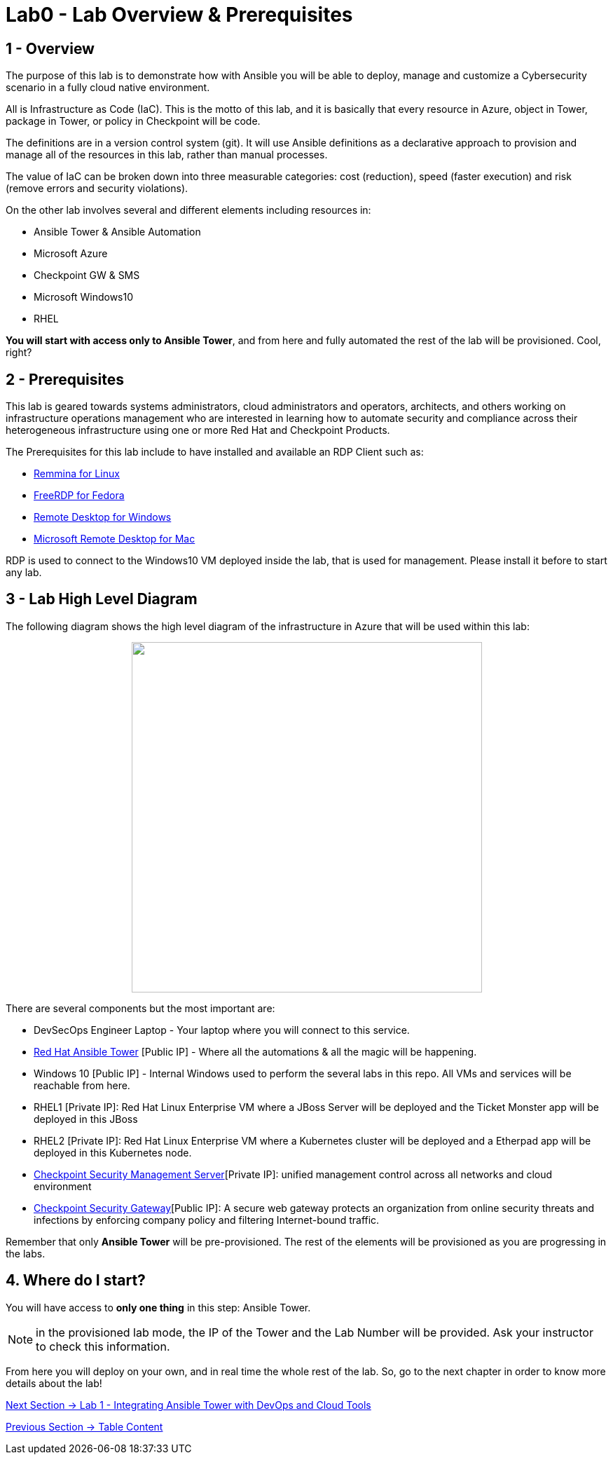 = Lab0 - Lab Overview & Prerequisites

== 1 - Overview

The purpose of this lab is to demonstrate how with Ansible you will be able to deploy, manage and customize a Cybersecurity scenario in a fully cloud native environment.  

All is Infrastructure as Code (IaC). This is the motto of this lab, and it is basically that every resource in Azure, object in Tower, package in Tower, or policy in Checkpoint will be code. 

The definitions are in a version control system (git). It will use Ansible definitions as a declarative approach to provision and manage all of the resources in this lab, rather than manual processes.

The value of IaC can be broken down into three measurable categories: cost (reduction), speed (faster execution) and risk (remove errors and security violations).

On the other lab involves several and different elements including resources in:

* Ansible Tower & Ansible Automation
* Microsoft Azure
* Checkpoint GW & SMS
* Microsoft Windows10
* RHEL

**You will start with access only to Ansible Tower**, and from here and fully automated the rest of the lab will be provisioned. Cool, right?

== 2 - Prerequisites

This lab is geared towards systems administrators, cloud administrators and operators, architects, and others working on infrastructure operations management who are interested in learning how to automate security and compliance across their heterogeneous infrastructure using one or more Red Hat and Checkpoint Products.

The Prerequisites for this lab include to have installed and available an RDP Client such as:

* https://remmina.org/how-to-install-remmina/[Remmina for Linux]
* http://www.freerdp.com/[FreeRDP for Fedora]
* https://support.microsoft.com/en-us/help/4028379/windows-10-how-to-use-remote-desktop[Remote Desktop for Windows]
* https://apps.apple.com/app/microsoft-remote-desktop/id1295203466?mt=12[Microsoft Remote Desktop for Mac]

RDP is used to connect to the Windows10 VM deployed inside the lab, that is used for management. Please install it before to start any lab.

== 3 - Lab High Level Diagram

The following diagram shows the high level diagram of the infrastructure in Azure that will be used within this lab:

++++
<p align="center">
  <img width="500" height="500" src="../documentation/images/AnsibleFest2020.png">
</p>
++++

There are several components but the most important are:

* DevSecOps Engineer Laptop - Your laptop where you will connect to this service.
* https://www.ansible.com/products/tower[Red Hat Ansible Tower] [Public IP] - Where all the automations & all the magic will be happening.
* Windows 10 [Public IP] - Internal Windows used to perform the several labs in this repo. All VMs and services will be reachable from here.
* RHEL1 [Private IP]: Red Hat Linux Enterprise VM where a JBoss Server will be deployed and the Ticket Monster app will be deployed in this JBoss
* RHEL2 [Private IP]: Red Hat Linux Enterprise VM where a Kubernetes cluster will be deployed and a Etherpad app will be deployed in this Kubernetes node.
* https://www.checkpoint.com/products/cyber-security-management/[Checkpoint Security Management Server][Private IP]: unified management control across all networks and cloud environment
* https://www.checkpoint.com/cyber-hub/network-security/what-is-secure-web-gateway/[Checkpoint Security Gateway][Public IP]: A secure web gateway protects an organization from online security threats and infections by enforcing company policy and filtering Internet-bound traffic.

Remember that only **Ansible Tower** will be pre-provisioned. The rest of the elements will be provisioned as you are progressing in the labs.

== 4. Where do I start?

You will have access to **only one thing** in this step: Ansible Tower. 

NOTE: in the provisioned lab mode, the IP of the Tower and the Lab Number will be provided. Ask your instructor to check this information.

From here you will deploy on your own, and in real time the whole rest of the lab. So, go to the next chapter in order to know more details about the lab!

link:lab1.adoc[Next Section -> Lab 1 - Integrating Ansible Tower with DevOps and Cloud Tools]

link:../README.adoc[Previous Section -> Table Content]